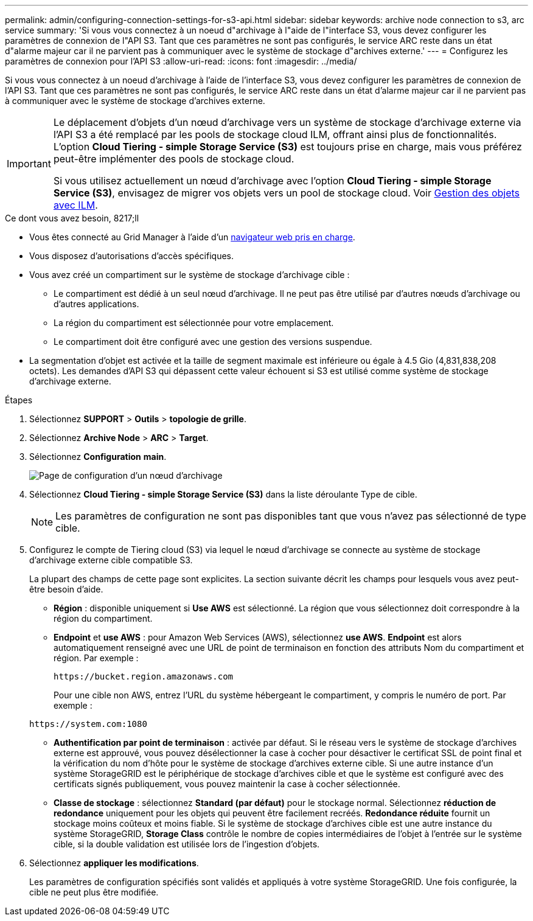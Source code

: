 ---
permalink: admin/configuring-connection-settings-for-s3-api.html 
sidebar: sidebar 
keywords: archive node connection to s3, arc service 
summary: 'Si vous vous connectez à un noeud d"archivage à l"aide de l"interface S3, vous devez configurer les paramètres de connexion de l"API S3. Tant que ces paramètres ne sont pas configurés, le service ARC reste dans un état d"alarme majeur car il ne parvient pas à communiquer avec le système de stockage d"archives externe.' 
---
= Configurez les paramètres de connexion pour l'API S3
:allow-uri-read: 
:icons: font
:imagesdir: ../media/


[role="lead"]
Si vous vous connectez à un noeud d'archivage à l'aide de l'interface S3, vous devez configurer les paramètres de connexion de l'API S3. Tant que ces paramètres ne sont pas configurés, le service ARC reste dans un état d'alarme majeur car il ne parvient pas à communiquer avec le système de stockage d'archives externe.

[IMPORTANT]
====
Le déplacement d'objets d'un nœud d'archivage vers un système de stockage d'archivage externe via l'API S3 a été remplacé par les pools de stockage cloud ILM, offrant ainsi plus de fonctionnalités. L'option *Cloud Tiering - simple Storage Service (S3)* est toujours prise en charge, mais vous préférez peut-être implémenter des pools de stockage cloud.

Si vous utilisez actuellement un nœud d'archivage avec l'option *Cloud Tiering - simple Storage Service (S3)*, envisagez de migrer vos objets vers un pool de stockage cloud. Voir xref:../ilm/index.adoc[Gestion des objets avec ILM].

====
.Ce dont vous avez besoin, 8217;ll
* Vous êtes connecté au Grid Manager à l'aide d'un xref:../admin/web-browser-requirements.adoc[navigateur web pris en charge].
* Vous disposez d'autorisations d'accès spécifiques.
* Vous avez créé un compartiment sur le système de stockage d'archivage cible :
+
** Le compartiment est dédié à un seul nœud d'archivage. Il ne peut pas être utilisé par d'autres nœuds d'archivage ou d'autres applications.
** La région du compartiment est sélectionnée pour votre emplacement.
** Le compartiment doit être configuré avec une gestion des versions suspendue.


* La segmentation d'objet est activée et la taille de segment maximale est inférieure ou égale à 4.5 Gio (4,831,838,208 octets). Les demandes d'API S3 qui dépassent cette valeur échouent si S3 est utilisé comme système de stockage d'archivage externe.


.Étapes
. Sélectionnez *SUPPORT* > *Outils* > *topologie de grille*.
. Sélectionnez *Archive Node* > *ARC* > *Target*.
. Sélectionnez *Configuration* *main*.
+
image::../media/archive_node_s3_middleware.gif[Page de configuration d'un nœud d'archivage]

. Sélectionnez *Cloud Tiering - simple Storage Service (S3)* dans la liste déroulante Type de cible.
+

NOTE: Les paramètres de configuration ne sont pas disponibles tant que vous n'avez pas sélectionné de type cible.

. Configurez le compte de Tiering cloud (S3) via lequel le nœud d'archivage se connecte au système de stockage d'archivage externe cible compatible S3.
+
La plupart des champs de cette page sont explicites. La section suivante décrit les champs pour lesquels vous avez peut-être besoin d'aide.

+
** *Région* : disponible uniquement si *Use AWS* est sélectionné. La région que vous sélectionnez doit correspondre à la région du compartiment.
** *Endpoint* et *use AWS* : pour Amazon Web Services (AWS), sélectionnez *use AWS*. *Endpoint* est alors automatiquement renseigné avec une URL de point de terminaison en fonction des attributs Nom du compartiment et région. Par exemple :
+
`\https://bucket.region.amazonaws.com`

+
Pour une cible non AWS, entrez l'URL du système hébergeant le compartiment, y compris le numéro de port. Par exemple :

+
`\https://system.com:1080`

** *Authentification par point de terminaison* : activée par défaut. Si le réseau vers le système de stockage d'archives externe est approuvé, vous pouvez désélectionner la case à cocher pour désactiver le certificat SSL de point final et la vérification du nom d'hôte pour le système de stockage d'archives externe cible. Si une autre instance d'un système StorageGRID est le périphérique de stockage d'archives cible et que le système est configuré avec des certificats signés publiquement, vous pouvez maintenir la case à cocher sélectionnée.
** *Classe de stockage* : sélectionnez *Standard (par défaut)* pour le stockage normal. Sélectionnez *réduction de redondance* uniquement pour les objets qui peuvent être facilement recréés. *Redondance réduite* fournit un stockage moins coûteux et moins fiable. Si le système de stockage d'archives cible est une autre instance du système StorageGRID, *Storage Class* contrôle le nombre de copies intermédiaires de l'objet à l'entrée sur le système cible, si la double validation est utilisée lors de l'ingestion d'objets.


. Sélectionnez *appliquer les modifications*.
+
Les paramètres de configuration spécifiés sont validés et appliqués à votre système StorageGRID. Une fois configurée, la cible ne peut plus être modifiée.


